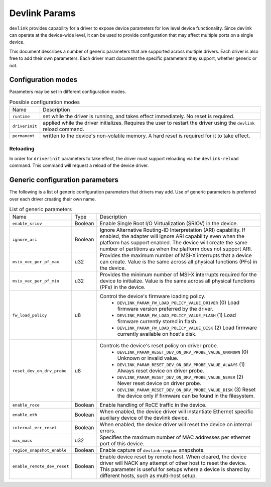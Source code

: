 .. SPDX-License-Identifier: GPL-2.0

==============
Devlink Params
==============

``devlink`` provides capability for a driver to expose device parameters for low
level device functionality. Since devlink can operate at the device-wide
level, it can be used to provide configuration that may affect multiple
ports on a single device.

This document describes a number of generic parameters that are supported
across multiple drivers. Each driver is also free to add their own
parameters. Each driver must document the specific parameters they support,
whether generic or not.

Configuration modes
===================

Parameters may be set in different configuration modes.

.. list-table:: Possible configuration modes
   :widths: 5 90

   * - Name
     - Description
   * - ``runtime``
     - set while the driver is running, and takes effect immediately. No
       reset is required.
   * - ``driverinit``
     - applied while the driver initializes. Requires the user to restart
       the driver using the ``devlink`` reload command.
   * - ``permanent``
     - written to the device's non-volatile memory. A hard reset is required
       for it to take effect.

Reloading
---------

In order for ``driverinit`` parameters to take effect, the driver must
support reloading via the ``devlink-reload`` command. This command will
request a reload of the device driver.

.. _devlink_params_generic:

Generic configuration parameters
================================
The following is a list of generic configuration parameters that drivers may
add. Use of generic parameters is preferred over each driver creating their
own name.

.. list-table:: List of generic parameters
   :widths: 5 5 90

   * - Name
     - Type
     - Description
   * - ``enable_sriov``
     - Boolean
     - Enable Single Root I/O Virtualization (SRIOV) in the device.
   * - ``ignore_ari``
     - Boolean
     - Ignore Alternative Routing-ID Interpretation (ARI) capability. If
       enabled, the adapter will ignore ARI capability even when the
       platform has support enabled. The device will create the same number
       of partitions as when the platform does not support ARI.
   * - ``msix_vec_per_pf_max``
     - u32
     - Provides the maximum number of MSI-X interrupts that a device can
       create. Value is the same across all physical functions (PFs) in the
       device.
   * - ``msix_vec_per_pf_min``
     - u32
     - Provides the minimum number of MSI-X interrupts required for the
       device to initialize. Value is the same across all physical functions
       (PFs) in the device.
   * - ``fw_load_policy``
     - u8
     - Control the device's firmware loading policy.
        - ``DEVLINK_PARAM_FW_LOAD_POLICY_VALUE_DRIVER`` (0)
          Load firmware version preferred by the driver.
        - ``DEVLINK_PARAM_FW_LOAD_POLICY_VALUE_FLASH`` (1)
          Load firmware currently stored in flash.
        - ``DEVLINK_PARAM_FW_LOAD_POLICY_VALUE_DISK`` (2)
          Load firmware currently available on host's disk.
   * - ``reset_dev_on_drv_probe``
     - u8
     - Controls the device's reset policy on driver probe.
        - ``DEVLINK_PARAM_RESET_DEV_ON_DRV_PROBE_VALUE_UNKNOWN`` (0)
          Unknown or invalid value.
        - ``DEVLINK_PARAM_RESET_DEV_ON_DRV_PROBE_VALUE_ALWAYS`` (1)
          Always reset device on driver probe.
        - ``DEVLINK_PARAM_RESET_DEV_ON_DRV_PROBE_VALUE_NEVER`` (2)
          Never reset device on driver probe.
        - ``DEVLINK_PARAM_RESET_DEV_ON_DRV_PROBE_VALUE_DISK`` (3)
          Reset the device only if firmware can be found in the filesystem.
   * - ``enable_roce``
     - Boolean
     - Enable handling of RoCE traffic in the device.
   * - ``enable_eth``
     - Boolean
     - When enabled, the device driver will instantiate Ethernet specific
       auxiliary device of the devlink device.
   * - ``internal_err_reset``
     - Boolean
     - When enabled, the device driver will reset the device on internal
       errors.
   * - ``max_macs``
     - u32
     - Specifies the maximum number of MAC addresses per ethernet port of
       this device.
   * - ``region_snapshot_enable``
     - Boolean
     - Enable capture of ``devlink-region`` snapshots.
   * - ``enable_remote_dev_reset``
     - Boolean
     - Enable device reset by remote host. When cleared, the device driver
       will NACK any attempt of other host to reset the device. This parameter
       is useful for setups where a device is shared by different hosts, such
       as multi-host setup.
